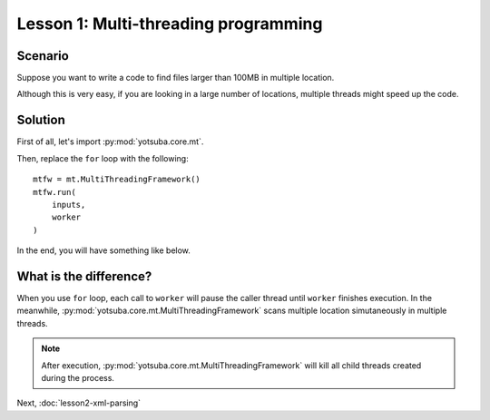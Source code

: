 Lesson 1: Multi-threading programming
=====================================

Scenario
--------

Suppose you want to write a code to find files larger than 100MB in multiple location.

.. code-block:: python
    :linenos:

    '''
    Multi-thread disk scanner for large files
    
    .. codeauthor:: Juti Noppornpitak <juti_n@yahoo.co.jp>
    '''
    
    from math import pow
    from yotsuba.core import base, fs
    
    threshold = pow(1024,2) * 100 # 100 MB
    inputs = []
    entries = []
    locations = ["/Users/jnopporn/Downloads", "/Users/jnopporn/Documents", "/Applications"]
    
    def worker(i):
        size = fs.size(i)
        if size > threshold:
            entries.append((i, fs.size(i)))
    
    print "Threshold: %16s" % base.convert_to_readable_size(threshold)
    
    for location in locations:
        all_entries = fs.browse(location, True)
        inputs.extend(all_entries['directories'])
        inputs.extend(all_entries['files'])
    
    for i in inputs:
        worker(i)
    
    for e in entries:
        print "%16s\t%s" % (base.convert_to_readable_size(e[1]), e[0])

Although this is very easy, if you are looking in a large number of locations,
multiple threads might speed up the code.

Solution
--------

First of all, let's import :py:mod:`yotsuba.core.mt`.

Then, replace the ``for`` loop with the following::

    mtfw = mt.MultiThreadingFramework()
    mtfw.run(
        inputs,
        worker
    )

In the end, you will have something like below.

.. code-block:: python
    :linenos:

    '''
    Multi-thread disk scanner for large files
    
    .. codeauthor:: Juti Noppornpitak <juti_n@yahoo.co.jp>
    '''
    
    from math import pow
    from yotsuba.core import base, fs, mt
    
    threshold = pow(1024,2) * 100 # 100 MB
    inputs = []
    entries = []
    locations = ["/Users/jnopporn/Downloads", "/Users/jnopporn/Documents", "/Applications"]
    
    def worker(i):
        size = fs.size(i)
        if size > threshold:
            entries.append((i, fs.size(i)))
    
    print "Threshold: %16s" % base.convert_to_readable_size(threshold)
    
    for location in locations:
        all_entries = fs.browse(location, True)
        inputs.extend(all_entries['directories'])
        inputs.extend(all_entries['files'])
    
    mtfw = mt.MultiThreadingFramework()
    mtfw.run(inputs, worker, tuple())
    
    for e in entries:
        print "%16s\t%s" % (base.convert_to_readable_size(e[1]), e[0])

What is the difference?
-----------------------

When you use ``for`` loop, each call to ``worker`` will pause the caller
thread until ``worker`` finishes execution. In the meanwhile,
:py:mod:`yotsuba.core.mt.MultiThreadingFramework` scans multiple location
simutaneously in multiple threads.

.. note::
    After execution, :py:mod:`yotsuba.core.mt.MultiThreadingFramework` will kill
    all child threads created during the process.

Next, :doc:`lesson2-xml-parsing`

.. seealso::

    Module :py:mod:`yotsuba.core.base`
        Base Module
    
    Module :py:mod:`yotsuba.core.fs`
        File System API
    
    Module :py:mod:`yotsuba.core.mt`
        Fuoco Multi-threadinf Programming Framework